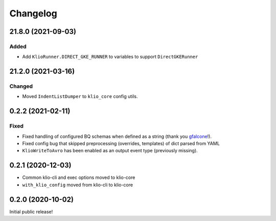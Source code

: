Changelog
=========

.. _core-21.8.0:

21.8.0 (2021-09-03)
-------------------

.. start-21.8.0

Added
*****

* Add ``KlioRunner.DIRECT_GKE_RUNNER`` to variables to support ``DirectGKERunner``

.. end-21.8.0

.. _core-21.2.0:

21.2.0 (2021-03-16)
-------------------

.. start-21.2.0

Changed
*******

* Moved ``IndentListDumper`` to ``klio_core`` config utils.

.. end-21.2.0

0.2.2 (2021-02-11)
------------------

Fixed
*****

* Fixed handling of configured BQ schemas when defined as a string (thank you `gfalcone <https://github.com/spotify/klio/pull/165>`_!).
* Fixed config bug that skipped preprocessing (overrides, templates) of dict parsed from YAML
* ``KlioWriteToAvro`` has been enabled as an output event type (previously missing).


0.2.1 (2020-12-03)
------------------

* Common klio-cli and exec options moved to klio-core
* ``with_klio_config`` moved from klio-cli to klio-core

0.2.0 (2020-10-02)
------------------

Initial public release!
